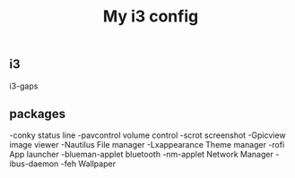 #+TITLE: My i3 config
** i3
i3-gaps
** packages
-conky
status line
-pavcontrol
volume control
-scrot
screenshot
-Gpicview
image viewer
-Nautilus
File manager
-Lxappearance
Theme manager
-rofi
App launcher
-blueman-applet
bluetooth 
-nm-applet
Network Manager
-ibus-daemon
-feh
Wallpaper


